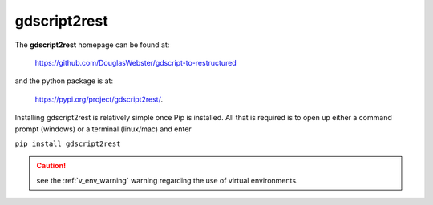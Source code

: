 .. instructions on installing gdscript2rest

.. _gd2rest_install:


gdscript2rest
=============

The **gdscript2rest** homepage can be found at:

    https://github.com/DouglasWebster/gdscript-to-restructured 

and the python package is at:

    https://pypi.org/project/gdscript2rest/.

Installing gdscript2rest is relatively simple once Pip is installed.  All that is required is to open
up either a command prompt (windows) or a terminal (linux/mac) and enter 

``pip install gdscript2rest``

.. caution::
    
    see the :ref:`v_env_warning` warning regarding the use of virtual environments. 